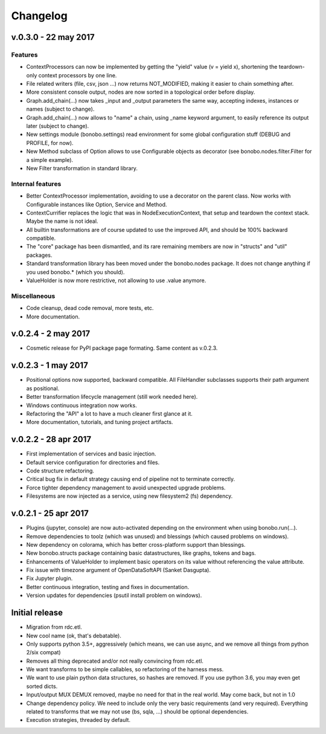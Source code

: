 Changelog
=========

v.0.3.0 - 22 may 2017
:::::::::::::::::::::

Features
--------

* ContextProcessors can now be implemented by getting the "yield" value (v = yield x), shortening the teardown-only context processors by one line.
* File related writers (file, csv, json ...) now returns NOT_MODIFIED, making it easier to chain something after.
* More consistent console output, nodes are now sorted in a topological order before display.
* Graph.add_chain(...) now takes _input and _output parameters the same way, accepting indexes, instances or names (subject to change).
* Graph.add_chain(...) now allows to "name" a chain, using _name keyword argument, to easily reference its output later (subject to change).
* New settings module (bonobo.settings) read environment for some global configuration stuff (DEBUG and PROFILE, for now).
* New Method subclass of Option allows to use Configurable objects as decorator (see bonobo.nodes.filter.Filter for a simple example).
* New Filter transformation in standard library.

Internal features
-----------------

* Better ContextProcessor implementation, avoiding to use a decorator on the parent class. Now works with Configurable instances like Option, Service and Method.
* ContextCurrifier replaces the logic that was in NodeExecutionContext, that setup and teardown the context stack. Maybe the name is not ideal.
* All builtin transformations are of course updated to use the improved API, and should be 100% backward compatible.
* The "core" package has been dismantled, and its rare remaining members are now in "structs" and "util" packages.
* Standard transformation library has been moved under the bonobo.nodes package. It does not change anything if you used bonobo.* (which you should).
* ValueHolder is now more restrictive, not allowing to use .value anymore.

Miscellaneous
-------------

* Code cleanup, dead code removal, more tests, etc.
* More documentation.

v.0.2.4 - 2 may 2017
::::::::::::::::::::

* Cosmetic release for PyPI package page formating. Same content as v.0.2.3.

v.0.2.3 - 1 may 2017
:::::::::::::::::::::

* Positional options now supported, backward compatible. All FileHandler subclasses supports their path argument as positional.
* Better transformation lifecycle management (still work needed here).
* Windows continuous integration now works.
* Refactoring the "API" a lot to have a much cleaner first glance at it.
* More documentation, tutorials, and tuning project artifacts.

v.0.2.2 - 28 apr 2017
:::::::::::::::::::::

* First implementation of services and basic injection.
* Default service configuration for directories and files.
* Code structure refactoring.
* Critical bug fix in default strategy causing end of pipeline not to terminate correctly.
* Force tighter dependency management to avoid unexpected upgrade problems.
* Filesystems are now injected as a service, using new filesystem2 (fs) dependency.

v.0.2.1 - 25 apr 2017
:::::::::::::::::::::

* Plugins (jupyter, console) are now auto-activated depending on the environment when using bonobo.run(...).
* Remove dependencies to toolz (which was unused) and blessings (which caused problems on windows).
* New dependency on colorama, which has better cross-platform support than blessings.
* New bonobo.structs package containing basic datastructures, like graphs, tokens and bags.
* Enhancements of ValueHolder to implement basic operators on its value without referencing the value attribute.
* Fix issue with timezone argument of OpenDataSoftAPI (Sanket Dasgupta).
* Fix Jupyter plugin.
* Better continuous integration, testing and fixes in documentation.
* Version updates for dependencies (psutil install problem on windows).

Initial release
:::::::::::::::

* Migration from rdc.etl.
* New cool name (ok, that's debatable).
* Only supports python 3.5+, aggressively (which means, we can use async, and we remove all things from python 2/six compat)
* Removes all thing deprecated and/or not really convincing from rdc.etl.
* We want transforms to be simple callables, so refactoring of the harness mess.
* We want to use plain python data structures, so hashes are removed. If you use python 3.6, you may even get sorted dicts.
* Input/output MUX DEMUX removed, maybe no need for that in the real world. May come back, but not in 1.0
* Change dependency policy. We need to include only the very basic requirements (and very required). Everything related
  to transforms that we may not use (bs, sqla, ...) should be optional dependencies.
* Execution strategies, threaded by default.
